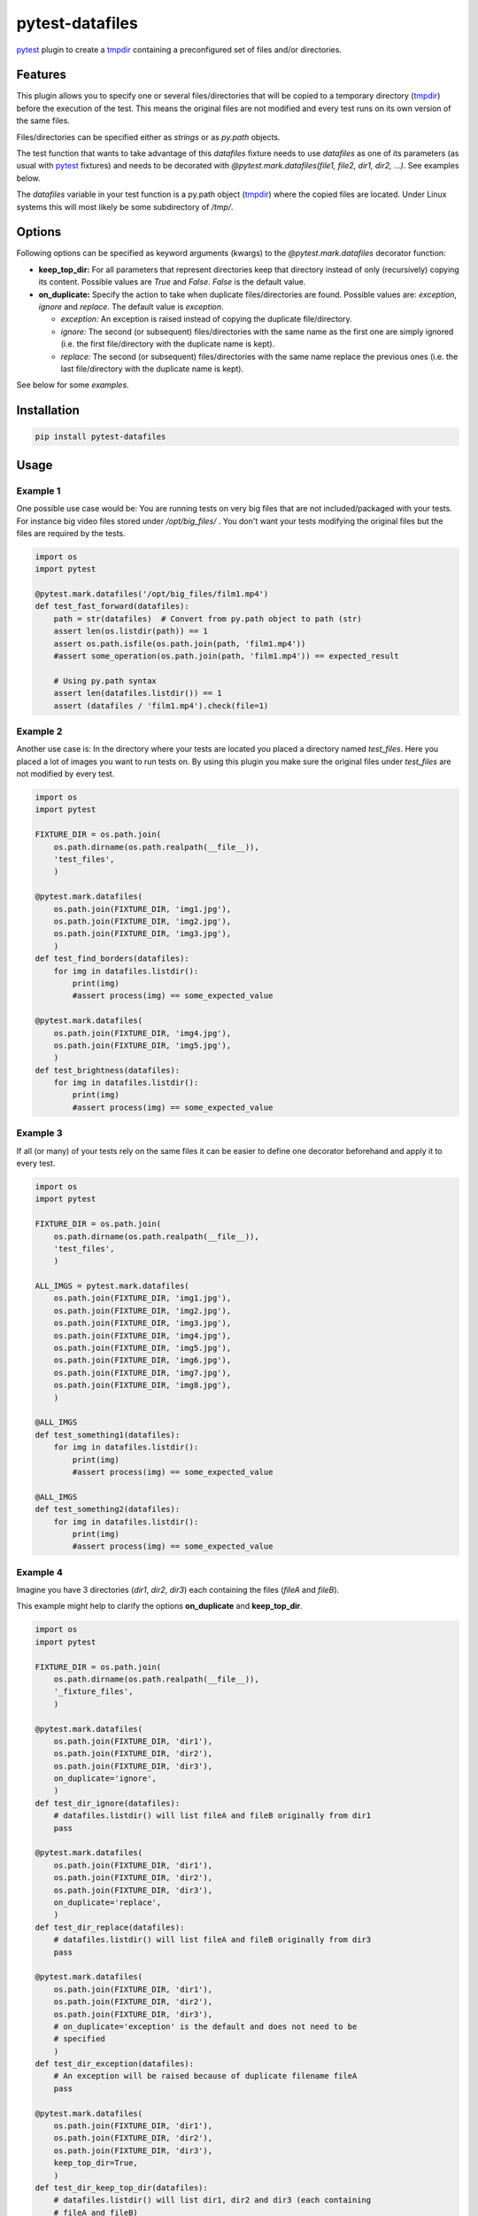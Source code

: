 ================
pytest-datafiles
================

.. image:: https://img.shields.io/travis/omarkohl/pytest-datafiles.svg
        :target: https://travis-ci.org/omarkohl/pytest-datafiles


.. image:: https://coveralls.io/repos/omarkohl/pytest-datafiles/badge.svg?branch=master&service=github
  :target: https://coveralls.io/github/omarkohl/pytest-datafiles?branch=master


.. image:: https://img.shields.io/pypi/v/pytest-datafiles.svg
	:target: https://pypi.python.org/pypi/pytest-datafiles


.. image:: https://codeclimate.com/github/omarkohl/pytest-datafiles/badges/gpa.svg
   :target: https://codeclimate.com/github/omarkohl/pytest-datafiles
   :alt: Code Climate


`pytest`_ plugin to create a `tmpdir`_ containing a preconfigured set of
files and/or directories.


Features
--------

This plugin allows you to specify one or several files/directories that will be
copied to a temporary directory (`tmpdir`_) before the execution of the test.
This means the original files are not modified and every test runs on its own
version of the same files.

Files/directories can be specified either as *strings* or as *py.path* objects.

The test function that wants to take advantage of this *datafiles* fixture
needs to use *datafiles* as one of its parameters (as usual with `pytest`_
fixtures) and needs to be decorated with *@pytest.mark.datafiles(file1,
file2, dir1, dir2, ...)*. See examples below.

The *datafiles* variable in your test function is a py.path object
(`tmpdir`_) where the copied files are located. Under Linux systems this
will most likely be some subdirectory of */tmp/*.


Options
-------

Following options can be specified as keyword arguments (kwargs) to the
*@pytest.mark.datafiles* decorator function:

- **keep_top_dir:** For all parameters that represent directories keep that
  directory instead of only (recursively) copying its content. Possible values
  are *True* and *False*. *False* is the default value.
- **on_duplicate:** Specify the action to take when duplicate files/directories
  are found. Possible values are: *exception*, *ignore* and *replace*. The
  default value is *exception*.

  - *exception:* An exception is raised instead of copying the duplicate
    file/directory.
  - *ignore:* The second (or subsequent) files/directories with the same name
    as the first one are simply ignored (i.e. the first file/directory with the
    duplicate name is kept).
  - *replace:* The second (or subsequent) files/directories with the same name
    replace the previous ones (i.e. the last file/directory with the duplicate
    name is kept).

See below for some *examples*.


Installation
------------

.. code-block:: bash

    pip install pytest-datafiles


Usage
-----

Example 1
~~~~~~~~~

One possible use case would be: You are running tests on very big files
that are not included/packaged with your tests. For instance big video
files stored under */opt/big_files/* . You don't want your tests modifying
the original files but the files are required by the tests.

.. code-block:: python

    import os
    import pytest

    @pytest.mark.datafiles('/opt/big_files/film1.mp4')
    def test_fast_forward(datafiles):
        path = str(datafiles)  # Convert from py.path object to path (str)
        assert len(os.listdir(path)) == 1
        assert os.path.isfile(os.path.join(path, 'film1.mp4'))
        #assert some_operation(os.path.join(path, 'film1.mp4')) == expected_result

        # Using py.path syntax
        assert len(datafiles.listdir()) == 1
        assert (datafiles / 'film1.mp4').check(file=1)

Example 2
~~~~~~~~~

Another use case is: In the directory where your tests are located you
placed a directory named *test_files*. Here you placed a lot of
images you want to run tests on. By using this plugin you make sure the
original files under *test_files* are not modified by every test.

.. code-block:: python

    import os
    import pytest

    FIXTURE_DIR = os.path.join(
        os.path.dirname(os.path.realpath(__file__)),
        'test_files',
        )

    @pytest.mark.datafiles(
        os.path.join(FIXTURE_DIR, 'img1.jpg'),
        os.path.join(FIXTURE_DIR, 'img2.jpg'),
        os.path.join(FIXTURE_DIR, 'img3.jpg'),
        )
    def test_find_borders(datafiles):
        for img in datafiles.listdir():
            print(img)
            #assert process(img) == some_expected_value

    @pytest.mark.datafiles(
        os.path.join(FIXTURE_DIR, 'img4.jpg'),
        os.path.join(FIXTURE_DIR, 'img5.jpg'),
        )
    def test_brightness(datafiles):
        for img in datafiles.listdir():
            print(img)
            #assert process(img) == some_expected_value

Example 3
~~~~~~~~~

If all (or many) of your tests rely on the same files it can be easier to
define one decorator beforehand and apply it to every test.

.. code-block:: python

    import os
    import pytest

    FIXTURE_DIR = os.path.join(
        os.path.dirname(os.path.realpath(__file__)),
        'test_files',
        )

    ALL_IMGS = pytest.mark.datafiles(
        os.path.join(FIXTURE_DIR, 'img1.jpg'),
        os.path.join(FIXTURE_DIR, 'img2.jpg'),
        os.path.join(FIXTURE_DIR, 'img3.jpg'),
        os.path.join(FIXTURE_DIR, 'img4.jpg'),
        os.path.join(FIXTURE_DIR, 'img5.jpg'),
        os.path.join(FIXTURE_DIR, 'img6.jpg'),
        os.path.join(FIXTURE_DIR, 'img7.jpg'),
        os.path.join(FIXTURE_DIR, 'img8.jpg'),
        )

    @ALL_IMGS
    def test_something1(datafiles):
        for img in datafiles.listdir():
            print(img)
            #assert process(img) == some_expected_value

    @ALL_IMGS
    def test_something2(datafiles):
        for img in datafiles.listdir():
            print(img)
            #assert process(img) == some_expected_value

Example 4
~~~~~~~~~

Imagine you have 3 directories (*dir1*, *dir2*, *dir3*) each containing the
files (*fileA* and *fileB*).

This example might help to clarify the options **on_duplicate** and
**keep_top_dir**.

.. code-block:: python

    import os
    import pytest

    FIXTURE_DIR = os.path.join(
        os.path.dirname(os.path.realpath(__file__)),
        '_fixture_files',
        )

    @pytest.mark.datafiles(
        os.path.join(FIXTURE_DIR, 'dir1'),
        os.path.join(FIXTURE_DIR, 'dir2'),
        os.path.join(FIXTURE_DIR, 'dir3'),
        on_duplicate='ignore',
        )
    def test_dir_ignore(datafiles):
        # datafiles.listdir() will list fileA and fileB originally from dir1
        pass

    @pytest.mark.datafiles(
        os.path.join(FIXTURE_DIR, 'dir1'),
        os.path.join(FIXTURE_DIR, 'dir2'),
        os.path.join(FIXTURE_DIR, 'dir3'),
        on_duplicate='replace',
        )
    def test_dir_replace(datafiles):
        # datafiles.listdir() will list fileA and fileB originally from dir3
        pass

    @pytest.mark.datafiles(
        os.path.join(FIXTURE_DIR, 'dir1'),
        os.path.join(FIXTURE_DIR, 'dir2'),
        os.path.join(FIXTURE_DIR, 'dir3'),
        # on_duplicate='exception' is the default and does not need to be
        # specified
        )
    def test_dir_exception(datafiles):
        # An exception will be raised because of duplicate filename fileA
        pass

    @pytest.mark.datafiles(
        os.path.join(FIXTURE_DIR, 'dir1'),
        os.path.join(FIXTURE_DIR, 'dir2'),
        os.path.join(FIXTURE_DIR, 'dir3'),
        keep_top_dir=True,
        )
    def test_dir_keep_top_dir(datafiles):
        # datafiles.listdir() will list dir1, dir2 and dir3 (each containing
        # fileA and fileB)
        pass

Example 5
~~~~~~~~~

You can also use py.path object instead of str paths.

.. code-block:: python

    import os
    import py
    import pytest

    _dir = os.path.dirname(os.path.realpath(__file__))
    FIXTURE_DIR = py.path.local(_dir) / 'test_files'

    @pytest.mark.datafiles(
        FIXTURE_DIR / 'img1.jpg',
        FIXTURE_DIR / 'img2.jpg',
        FIXTURE_DIR / 'img3.jpg',
        )
    def test_fast_forward(datafiles):
        assert len(datafiles.listdir()) == 3


Contributing
------------

Contributions are very welcome. Tests can be run with `tox`_, please
ensure the coverage at least stays the same before you submit a pull
request.


License
-------

Distributed under the terms of the `MIT license`_, "pytest-datafiles" is
free and open source software.


Issues
------

If you encounter any problems, please `file an issue`_ along with a
detailed description.


Acknowledgements
----------------

Thanks to `@flub`_ for the idea to use `pytest`_ marks to solve the
problem this plugin is trying to solve.

Some ideas to improve this project were taken from the `Cookiecutter`_
templates `cookiecutter-pypackage`_ and `cookiecutter-pytest-plugin`_.


.. _`pytest`: https://pytest.org/latest/contents.html
.. _`tmpdir`: https://pytest.org/latest/tmpdir.html
.. _`tox`: https://tox.readthedocs.org/en/latest/
.. _`MIT License`: http://opensource.org/licenses/MIT
.. _`file an issue`: https://github.com/omarkohl/pytest-datafiles/issues
.. _`@flub`: https://github.com/flub
.. _`Cookiecutter`: https://github.com/audreyr/cookiecutter
.. _`cookiecutter-pypackage`: https://github.com/audreyr/cookiecutter-pypackage
.. _`cookiecutter-pytest-plugin`: https://github.com/pytest-dev/cookiecutter-pytest-plugin
